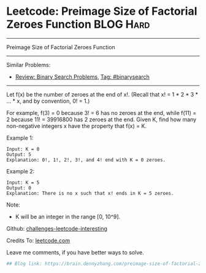* Leetcode: Preimage Size of Factorial Zeroes Function           :BLOG:Hard:
#+STARTUP: showeverything
#+OPTIONS: toc:nil \n:t ^:nil creator:nil d:nil
:PROPERTIES:
:type:     binarysearch, inspiring, redo, misc
:END:
---------------------------------------------------------------------
Preimage Size of Factorial Zeroes Function
---------------------------------------------------------------------
Similar Problems:
- [[https://brain.dennyzhang.com/review-binarysearch][Review: Binary Search Problems]], [[https://brain.dennyzhang.com/tag/binarysearch][Tag: #binarysearch]]
---------------------------------------------------------------------
Let f(x) be the number of zeroes at the end of x!. (Recall that x! = 1 * 2 * 3 * ... * x, and by convention, 0! = 1.)

For example, f(3) = 0 because 3! = 6 has no zeroes at the end, while f(11) = 2 because 11! = 39916800 has 2 zeroes at the end. Given K, find how many non-negative integers x have the property that f(x) = K.

Example 1:
#+BEGIN_EXAMPLE
Input: K = 0
Output: 5
Explanation: 0!, 1!, 2!, 3!, and 4! end with K = 0 zeroes.
#+END_EXAMPLE

Example 2:
#+BEGIN_EXAMPLE
Input: K = 5
Output: 0
Explanation: There is no x such that x! ends in K = 5 zeroes.
#+END_EXAMPLE

Note:

- K will be an integer in the range [0, 10^9].

Github: [[url-external:https://github.com/DennyZhang/challenges-leetcode-interesting/tree/master/preimage-size-of-factorial-zeroes-function][challenges-leetcode-interesting]]

Credits To: [[url-external:https://leetcode.com/problems/preimage-size-of-factorial-zeroes-function/description/][leetcode.com]]

Leave me comments, if you have better ways to solve.

#+BEGIN_SRC python
## Blog link: https://brain.dennyzhang.com/preimage-size-of-factorial-zeroes-function

#+END_SRC

